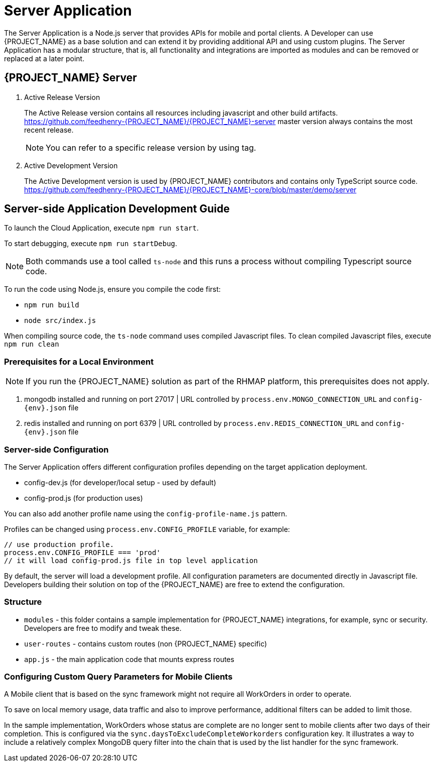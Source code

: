 [id='{context}-ref-server']
= Server Application

The Server Application is a Node.js server that provides APIs for mobile and portal clients.
A Developer can use {PROJECT_NAME} as a base solution and can extend it by providing additional API and using custom plugins.
The Server Application has a modular structure, that is, all functionality and integrations are imported as modules and can be removed or replaced at a later point.

== {PROJECT_NAME} Server

. Active Release Version
+
The Active Release version contains all resources including javascript and other build artifacts.
https://github.com/feedhenry-{PROJECT_NAME}/{PROJECT_NAME}-server master version always contains the most recent release.
+
NOTE: You can refer to a specific release version by using tag.

. Active Development Version
+
The Active Development version is used by {PROJECT_NAME} contributors and contains only TypeScript source code.
https://github.com/feedhenry-{PROJECT_NAME}/{PROJECT_NAME}-core/blob/master/demo/server

== Server-side Application Development Guide

To launch the Cloud Application, execute `npm run start`.

To start debugging, execute `npm run startDebug`.

NOTE: Both commands use a tool called `ts-node` and this runs a process without compiling Typescript source code.

To run the code using Node.js, ensure you compile the code first:

 * `npm run build`
 * `node src/index.js`

When compiling source code, the `ts-node` command uses compiled Javascript files. To clean compiled Javascript files, execute `npm run clean`

=== Prerequisites for a Local Environment

NOTE: If you run the {PROJECT_NAME} solution as part of the RHMAP platform, this prerequisites does not apply.

. mongodb installed and running on port 27017 | URL controlled by `process.env.MONGO_CONNECTION_URL` and `config-{env}.json` file
. redis installed and running on port 6379 | URL controlled by `process.env.REDIS_CONNECTION_URL` and `config-{env}.json` file

=== Server-side Configuration

The Server Application offers different configuration profiles depending on the target application deployment.

* config-dev.js (for developer/local setup - used by default)
* config-prod.js (for production uses)

You can also add another profile name using the `config-profile-name.js` pattern.

Profiles can be changed using `process.env.CONFIG_PROFILE` variable, for example:

```
// use production profile.
process.env.CONFIG_PROFILE === 'prod'
// it will load config-prod.js file in top level application
```

By default, the server will load a development profile.
All configuration parameters are documented directly in Javascript file.
Developers building their solution on top of the {PROJECT_NAME} are free to extend the configuration.

=== Structure

 * `modules` - this folder contains a sample implementation for {PROJECT_NAME} integrations, for example, sync or security. Developers are free to modify and tweak these.
 * `user-routes` - contains custom routes (non {PROJECT_NAME} specific)
 * `app.js` - the main application code that mounts express routes

=== Configuring Custom Query Parameters for Mobile Clients

A Mobile client that is based on the sync framework might not require all WorkOrders in order to operate.

To save on local memory usage, data traffic and also to improve performance, additional filters can be added to limit those.

In the sample implementation, WorkOrders whose status are complete are no longer sent to mobile clients after two days of their completion.
This is configured via the `sync.daysToExcludeCompleteWorkorders` configuration key.
It illustrates a way to include a relatively complex MongoDB query filter into the chain that is used by the list handler for the sync framework.
